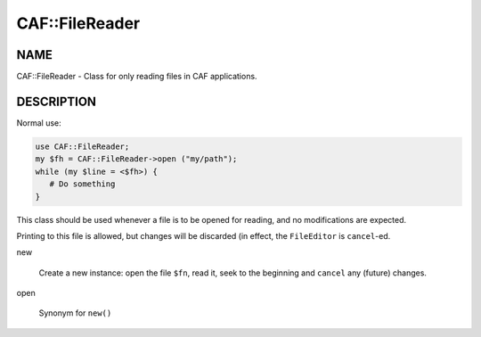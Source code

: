 
################
CAF\::FileReader
################


****
NAME
****


CAF::FileReader - Class for only reading files in CAF applications.


***********
DESCRIPTION
***********


Normal use:


.. code-block:: perl

   use CAF::FileReader;
   my $fh = CAF::FileReader->open ("my/path");
   while (my $line = <$fh>) {
      # Do something
   }


This class should be used whenever a file is to be opened for reading,
and no modifications are expected.

Printing to this file is allowed, but changes will be discarded (in
effect, the \ ``FileEditor``\  is \ ``cancel``\ -ed.


new
 
 Create a new instance: open the file \ ``$fn``\ , read it,
 seek to the beginning and \ ``cancel``\  any (future) changes.
 


open
 
 Synonym for \ ``new()``\ 
 


